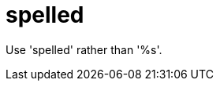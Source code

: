:navtitle: spelled
:keywords: reference, rule, spelled

= spelled

Use 'spelled' rather than '%s'.



